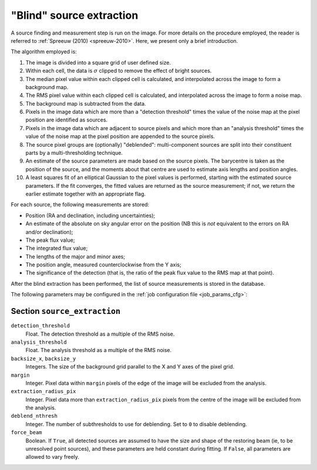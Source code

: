 .. _stage-extraction:

=========================
"Blind" source extraction
=========================

A source finding and measurement step is run on the image.  For more details
on the procedure employed, the reader is referred to :ref:`Spreeuw (2010)
<spreeuw-2010>`. Here, we present only a brief introduction.

The algorithm employed is:

#. The image is divided into a square grid of user defined size.

#. Within each cell, the data is :math:`\sigma` clipped to remove the effect of
   bright sources.

#. The median pixel value within each clipped cell is calculated, and
   interpolated across the image to form a background map.

#. The RMS pixel value within each clipped cell is calculated, and interpolated
   across the image to form a noise map.

#. The background map is subtracted from the data.

#. Pixels in the image data which are more than a "detection threshold" times
   the value of the noise map at the pixel position are identified as sources.

#. Pixels in the image data which are adjacent to source pixels and which more
   than an "analysis threshold" times the value of the noise map at the pixel
   position are appended to the source pixels.

#. The source pixel groups are (optionally) "deblended": multi-component
   sources are split into their constituent parts by a multi-thresholding
   technique.

#. An estimate of the source parameters are made based on the source pixels.
   The barycentre is taken as the position of the source, and the moments about
   that centre are used to estimate axis lengths and position angles.

#. A least squares fit of an elliptical Gaussian to the pixel values is
   performed, starting with the estimated source parameters. If the fit
   converges, the fitted values are returned as the source measurement; if not,
   we return the earlier estimate together with an appropriate flag.

For each source, the following measurements are stored:

* Position (RA and declination, including uncertainties);

* An estimate of the absolute on sky angular error on the position (NB this is
  *not* equivalent to the errors on RA and/or declination);

* The peak flux value;

* The integrated flux value;

* The lengths of the major and minor axes;

* The position angle, measured counterclockwise from the Y axis;

* The significance of the detection (that is, the ratio of the peak flux value
  to the RMS map at that point).

After the blind extraction has been performed, the list of source measurements
is stored in the database.

The following parameters may be configured in the :ref:`job configuration file
<job_params_cfg>`:

Section ``source_extraction``
^^^^^^^^^^^^^^^^^^^^^^^^^^^^^

``detection_threshold``
   Float. The detection threshold as a multiple of the RMS noise.

``analysis_threshold``
   Float. The analysis threshold as a multiple of the RMS noise.

``backsize_x``, ``backsize_y``
   Integers. The size of the background grid parallel to the X and Y axes of
   the pixel grid.

``margin``
   Integer. Pixel data within ``margin`` pixels of the edge of the image will
   be excluded from the analysis.

``extraction_radius_pix``
   Integer. Pixel data more than ``extraction_radius_pix`` pixels from the
   centre of the image will be excluded from the analysis.

``deblend_nthresh``
   Integer. The number of subthresholds to use for deblending. Set to ``0`` to
   disable deblending.

``force_beam``
   Boolean. If ``True``, all detected sources are assumed to have the size and
   shape of the restoring beam (ie, to be unresolved point sources), and these
   parameters are held constant during fitting. If ``False``, all parameters
   are allowed to vary freely.
